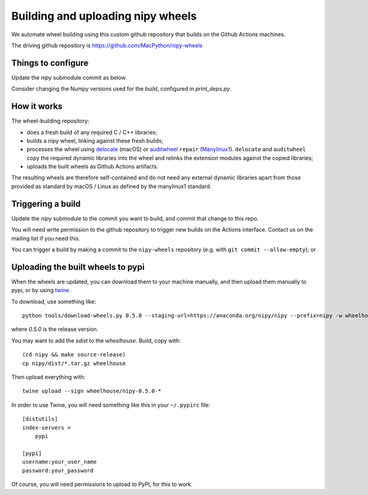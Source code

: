 ##################################
Building and uploading nipy wheels
##################################

We automate wheel building using this custom github repository that builds on
the Github Actions machines.

The driving github repository is
https://github.com/MacPython/nipy-wheels

Things to configure
===================

Update the `nipy` submodule commit as below.

Consider changing the Numpy versions used for the build, configured in
`print_deps.py`.

How it works
============

The wheel-building repository:

* does a fresh build of any required C / C++ libraries;
* builds a nipy wheel, linking against these fresh builds;
* processes the wheel using delocate_ (macOS) or
  auditwheel_ ``repair`` (Manylinux1_).  ``delocate`` and
  ``auditwheel`` copy the required dynamic libraries into
  the wheel and relinks the extension modules against the
  copied libraries;
* uploads the built wheels as Github Actions artifacts.

The resulting wheels are therefore self-contained and do not need any external
dynamic libraries apart from those provided as standard by macOS / Linux as
defined by the manylinux1 standard.

Triggering a build
==================

Update the `nipy` submodule to the commit you want to build, and commit that
change to this repo.

You will need write permission to the github repository to trigger new builds
on the Actions interface.  Contact us on the mailing list if you need this.

You can trigger a build by making a commit to the ``nipy-wheels`` repository
(e.g. with ``git commit --allow-empty``); or

Uploading the built wheels to pypi
==================================

When the wheels are updated, you can download them to your machine manually,
and then upload them manually to pypi, or by using twine_.

To download, use something like::

    python tools/download-wheels.py 0.5.0 --staging-url=https://anaconda.org/nipy/nipy --prefix=nipy -w wheelhouse

where `0.5.0` is the release version.

You may want to add the `sdist` to the `wheelhouse`.  Build, copy with::

    (cd nipy && make source-release)
    cp nipy/dist/*.tar.gz wheelhouse

Then upload everything with::

    twine upload --sign wheelhouse/nipy-0.5.0-*

In order to use Twine, you will need something like this in your ``~/.pypirc``
file::

    [distutils]
    index-servers =
        pypi

    [pypi]
    username:your_user_name
    password:your_password

Of course, you will need permissions to upload to PyPI, for this to work.

.. _manylinux1: https://www.python.org/dev/peps/pep-0513
.. _twine: https://pypi.python.org/pypi/twine
.. _bs4: https://pypi.python.org/pypi/beautifulsoup4
.. _delocate: https://pypi.python.org/pypi/delocate
.. _auditwheel: https://pypi.python.org/pypi/auditwheel
